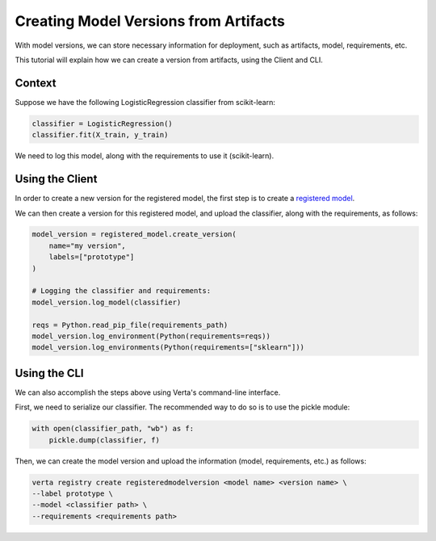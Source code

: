 Creating Model Versions from Artifacts
======================================

With model versions, we can store necessary information for deployment, such as artifacts, model, requirements, etc.

This tutorial will explain how we can create a version from artifacts, using the Client and CLI.

Context
-------

Suppose we have the following LogisticRegression classifier from scikit-learn:

.. code-block:: python

    classifier = LogisticRegression()
    classifier.fit(X_train, y_train)

We need to log this model, along with the requirements to use it (scikit-learn).

Using the Client
----------------

In order to create a new version for the registered model, the first step is to create a `registered model <create_registered_model.html>`_.

We can then create a version for this registered model, and upload the classifier, along with the requirements, as follows:

.. code-block:: python

    model_version = registered_model.create_version(
        name="my version",
        labels=["prototype"]
    )

    # Logging the classifier and requirements:
    model_version.log_model(classifier)

    reqs = Python.read_pip_file(requirements_path)
    model_version.log_environment(Python(requirements=reqs))
    model_version.log_environments(Python(requirements=["sklearn"]))


Using the CLI
-------------

We can also accomplish the steps above using Verta's command-line interface.

First, we need to serialize our classifier. The recommended way to do so is to use the pickle module:

.. code-block:: python

    with open(classifier_path, "wb") as f:
        pickle.dump(classifier, f)

Then, we can create the model version and upload the information (model, requirements, etc.) as follows:

.. code-block:: sh

    verta registry create registeredmodelversion <model name> <version name> \
    --label prototype \
    --model <classifier path> \
    --requirements <requirements path>

